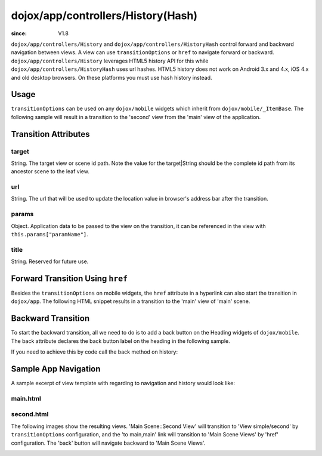 .. _dojox/app/controllers/History:

===================================
dojox/app/controllers/History(Hash)
===================================

:since: V1.8

``dojox/app/controllers/History`` and ``dojox/app/controllers/HistoryHash`` control forward and backward navigation between views.
A view can use ``transitionOptions`` or ``href`` to navigate forward or backward. ``dojox/app/controllers/History`` leverages HTML5 history API for this while ``dojox/app/controllers/HistoryHash`` uses url hashes.
HTML5 history does not work on Android 3.x and 4.x, iOS 4.x and old desktop browsers. On these platforms you must use hash history instead.

Usage
=====

``transitionOptions`` can be used on any ``dojox/mobile`` widgets which inherit from ``dojox/mobile/_ItemBase``. The following sample will result in a transition to the 'second' view from the 'main' view of the application.

.. html ::

  <li data-dojo-type="dojox/mobile/ListItem"
    data-dojo-props="iconPos:'0,0,29,29', clickable: true, 
      transitionOptions: {target:'main,second', url: '#main,second', params : {'cursor':index}}">
    Main Scene::Second View
  </li>

Transition Attributes
=====================

target
------
String.  The target view or scene id path. Note the value for the target|String
should be the complete id path from its ancestor scene to the
leaf view.

url
---
String.  The url that will be used to update the location value in
browser's address bar after the transition.

params
------
Object. Application data to be passed to the view on the transition, it can be referenced in the view with ``this.params["paramName"]``.

title
-----
String. Reserved for future use.

Forward Transition Using ``href``
=================================
Besides the ``transitionOptions`` on mobile widgets, the ``href`` attribute in a hyperlink can also start the transition in ``dojox/app``. The following HTML snippet results in a transition to the 'main' view of 'main' scene.

.. html ::

  <a href="#main,main">to main,main</a>


Backward Transition
===================
To start the backward transition, all we need to do is to add a back button on the Heading widgets of ``dojox/mobile``. The back attribute declares the back button label on the heading in the following sample.

.. html ::

  <h1 data-dojo-type="dojox/mobile/Heading" data-dojo-props="back:'Home'">Data Binding Example</h1>

If you need to achieve this by code call the back method on history:

.. js ::

  history.back();


Sample App Navigation
=====================
A sample excerpt of view template with regarding to navigation and history would look like:

main.html
---------

.. html ::

  <ul data-dojo-type="dojox/mobile/RoundRectList" data-dojo-props="iconBase: '../images/i-icon-all.png'">
    <h2 data-dojo-type="dojox/mobile/EdgeToEdgeCategory">Main Scene Views</h2>

    <li data-dojo-type="dojox/mobile/ListItem" data-dojo-props="iconPos: '0,0,29,29', clickable: false">
      Main Scene::Main View (Current View)
    </li>
    <li data-dojo-type="dojox/mobile/ListItem" data-dojo-props="iconPos: '0,0,29,29', clickable: true,
          transitionOptions: {title:'Main Scene::SecondView',target:'main,second',url: '#main,second'}">
      Main Scene::Second View
    </li>
    <li data-dojo-type="dojox/mobile/ListItem" data-dojo-props="iconPos:'0,0,29,29', clickable: true,
          transitionOptions: {title:'Main Scene::ThirdView',target:'main,third',url: '#main,third'}">
      Main Scene::Third View
    </li>
  </ul>

second.html
-----------

.. html ::

  <h1 data-dojo-type="dojox/mobile/Heading" data-dojo-props="back: 'Back'">View simple/second</h1>
  <div data-dojo-type="dojox/mobile/RoundRect" data-dojo-props="shadow: true">
    <a href="#main,main">to main,main</a><br>
    <a href="#main,second">to main,second</a><br>
    <a href="#main,third">to main,third</a><br>
  </div>
  <div data-dojo-type="dojox/mobile/RoundRect" data-dojo-props="shadow: true">
    <a href="#tabscene,tab2">to tabscene,tab2</a><br>
  </div>

The following images show the resulting views. 'Main Scene::Second View' will transition to 'View simple/second' by ``transitionOptions`` configuration, and the 'to main,main' link will transition to 'Main Scene Views' by 'href' configuration. The 'back' button will navigate backward to 'Main Scene Views'.

.. image :: ./pic1.png

.. image :: ./pic2.png
